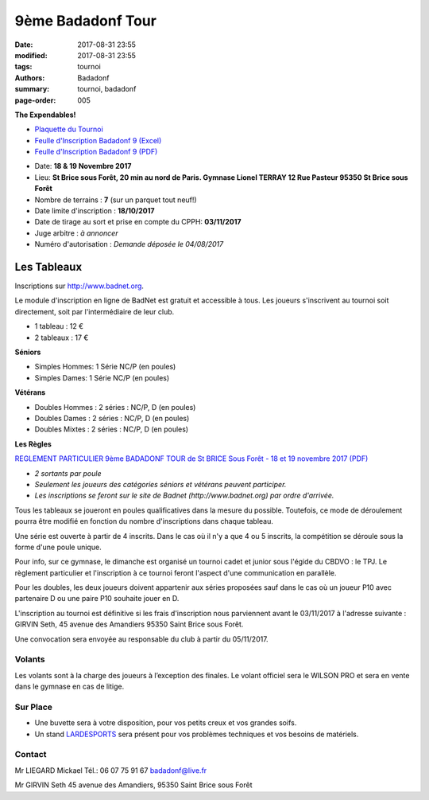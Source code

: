 9ème Badadonf Tour
##################

:date: 2017-08-31 23:55
:modified: 2017-08-31 23:55
:tags: tournoi
:authors: Badadonf
:summary: tournoi, badadonf
:page-order: 005

**The Expendables!**

* `Plaquette du Tournoi <{filename}/pdfs/Vosb9__Plaquette.pdf>`_
* `Feulle d'Inscription Badadonf 9 (Excel) <{filename}/pdfs/feulle_inscription_Badadonf_9.xls>`_
* `Feulle d'Inscription Badadonf 9 (PDF) <{filename}/pdfs/feulle_inscription_Badadonf_9.pdf>`_

+ Date: **18 & 19 Novembre 2017**
+ Lieu: **St Brice sous Forêt, 20 min au nord de Paris. Gymnase Lionel TERRAY 12 Rue Pasteur 95350 St Brice sous Forêt**
+ Nombre de terrains : **7** (sur un parquet tout neuf!)
+ Date limite d'inscription : **18/10/2017**
+ Date de tirage au sort et prise en compte du CPPH: **03/11/2017**
+ Juge arbitre : *à annoncer*
+ Numéro d'autorisation : *Demande déposée le 04/08/2017*

Les Tableaux
------------

Inscriptions sur http://www.badnet.org.

Le module d'inscription en ligne de BadNet est gratuit et accessible à tous. Les joueurs s'inscrivent au tournoi soit
directement, soit par l'intermédiaire de leur club.

+ 1 tableau : 12 €
+ 2 tableaux : 17 €

**Séniors**

+ Simples Hommes: 1 Série NC/P (en poules)
+ Simples Dames: 1 Série NC/P (en poules)

**Vétérans**

+ Doubles Hommes : 2 séries : NC/P, D (en poules)
+ Doubles Dames : 2 séries : NC/P, D (en poules)
+ Doubles Mixtes : 2 séries : NC/P, D (en poules)

**Les Règles**

`REGLEMENT PARTICULIER 9ème BADADONF TOUR de St BRICE Sous Forêt - 18 et 19 novembre 2017 (PDF) <{filename}/pdfs/Vosb9_Reglement_Particulier.pdf>`_

+ *2 sortants par poule*
+ *Seulement les joueurs des catégories séniors et vétérans peuvent participer.*
+ *Les inscriptions se feront sur le site de Badnet (http://www.badnet.org) par ordre d'arrivée.*

Tous les tableaux se joueront en poules qualificatives dans la mesure du possible. Toutefois, ce mode
de déroulement pourra être modifié en fonction du nombre d'inscriptions dans chaque tableau.

Une série est ouverte à partir de 4 inscrits. Dans le cas où il n'y a que 4 ou 5 inscrits, la compétition
se déroule sous la forme d'une poule unique.

Pour info, sur ce gymnase, le dimanche est organisé un tournoi cadet et junior sous l'égide du CBDVO : le
TPJ. Le règlement particulier et l'inscription à ce tournoi feront l'aspect d'une communication en parallèle.

Pour les doubles, les deux joueurs doivent appartenir aux séries proposées sauf dans le cas où un joueur P10
avec partenaire D ou une paire P10 souhaite jouer en D.

L'inscription au tournoi est définitive si les frais d'inscription nous parviennent avant le 03/11/2017 à l'adresse
suivante : GIRVIN Seth, 45 avenue des Amandiers 95350 Saint Brice sous Forêt.

Une convocation sera envoyée au responsable du club à partir du 05/11/2017. 

Volants
+++++++

Les volants sont à la charge des joueurs à l’exception des finales. Le volant officiel sera le WILSON PRO 
et sera en vente dans le gymnase en cas de litige. 

Sur Place
+++++++++

+ Une buvette sera à votre disposition, pour vos petits creux et vos grandes soifs.
+ Un stand `LARDESPORTS <https://www.lardesports.com/>`_ sera présent pour vos problèmes techniques et vos besoins de matériels.

Contact
+++++++

Mr LIEGARD Mickael 
Tél.: 06 07 75 91 67
badadonf@live.fr

Mr GIRVIN Seth
45 avenue des Amandiers, 95350 Saint Brice sous Forêt


